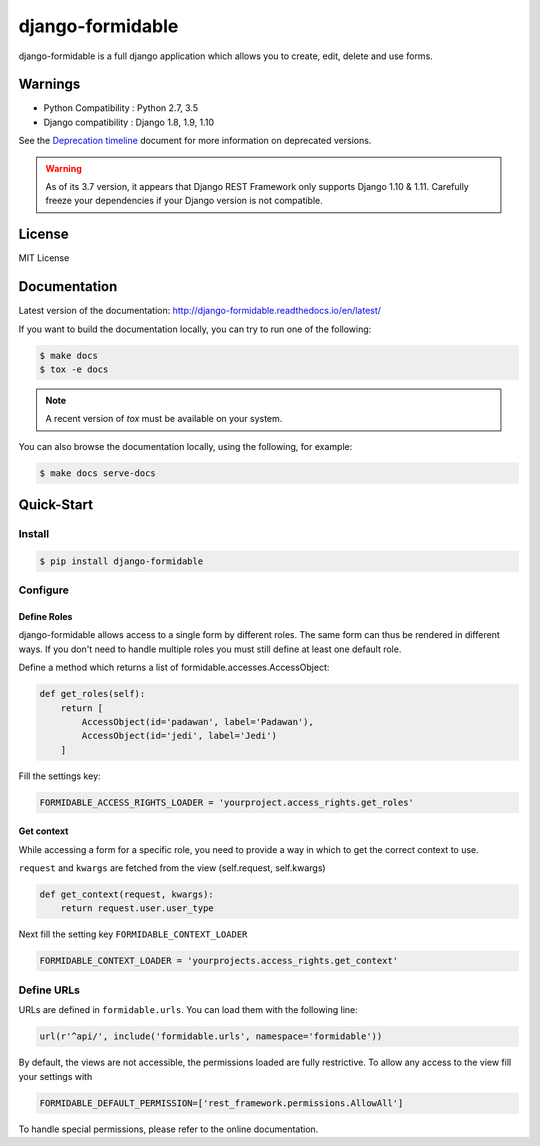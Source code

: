 =================
django-formidable
=================

.. image:: docs/source/_static/formidable-logo.png

.. image:: https://circleci.com/gh/peopledoc/django-formidable.svg?style=svg&circle-token=6f273f564e1e44f702aef7c1d00baff74609c791
    :target: https://circleci.com/gh/peopledoc/django-formidable

django-formidable is a full django application which allows you to create,
edit, delete and use forms.

Warnings
========

* Python Compatibility : Python 2.7, 3.5
* Django compatibility : Django 1.8, 1.9, 1.10

See the `Deprecation timeline <http://django-formidable.readthedocs.io/en/latest/deprecations.html>`_ document for more information on deprecated versions.

.. warning::

   As of its 3.7 version, it appears that Django REST Framework only supports Django 1.10 & 1.11. Carefully freeze your dependencies if your Django version is not compatible.

License
=======

MIT License

Documentation
=============

Latest version of the documentation: http://django-formidable.readthedocs.io/en/latest/

If you want to build the documentation locally, you can try to run one of the following:

.. code:: sh

    $ make docs
    $ tox -e docs

.. note::

    A recent version of `tox` must be available on your system.

You can also browse the documentation locally, using the following, for example:

.. code:: sh

    $ make docs serve-docs

Quick-Start
===========

Install
-------

.. code:: sh

    $ pip install django-formidable

Configure
---------

Define Roles
~~~~~~~~~~~~

django-formidable allows access to a single form by different roles.
The same form can thus be rendered in different ways. If you don't need
to handle multiple roles you must still define at least one default role.

Define a method which returns a list of formidable.accesses.AccessObject:

.. code-block:: python

    def get_roles(self):
        return [
            AccessObject(id='padawan', label='Padawan'),
            AccessObject(id='jedi', label='Jedi')
        ]

Fill the settings key:

.. code-block:: python

    FORMIDABLE_ACCESS_RIGHTS_LOADER = 'yourproject.access_rights.get_roles'

Get context
~~~~~~~~~~~

While accessing a form for a specific role, you need to provide a way in
which to get the correct context to use.

``request`` and ``kwargs`` are fetched from the view (self.request,
self.kwargs)

.. code-block:: python

    def get_context(request, kwargs):
        return request.user.user_type

Next fill the setting key ``FORMIDABLE_CONTEXT_LOADER``

.. code-block:: python

    FORMIDABLE_CONTEXT_LOADER = 'yourprojects.access_rights.get_context'

Define URLs
-----------

URLs are defined in ``formidable.urls``. You can load them with the
following line:

.. code-block:: python

    url(r'^api/', include('formidable.urls', namespace='formidable'))


By default, the views are not accessible, the permissions loaded are fully
restrictive. To allow any access to the view fill your settings with

.. code-block:: python

    FORMIDABLE_DEFAULT_PERMISSION=['rest_framework.permissions.AllowAll']


To handle special permissions, please refer to the online documentation.
